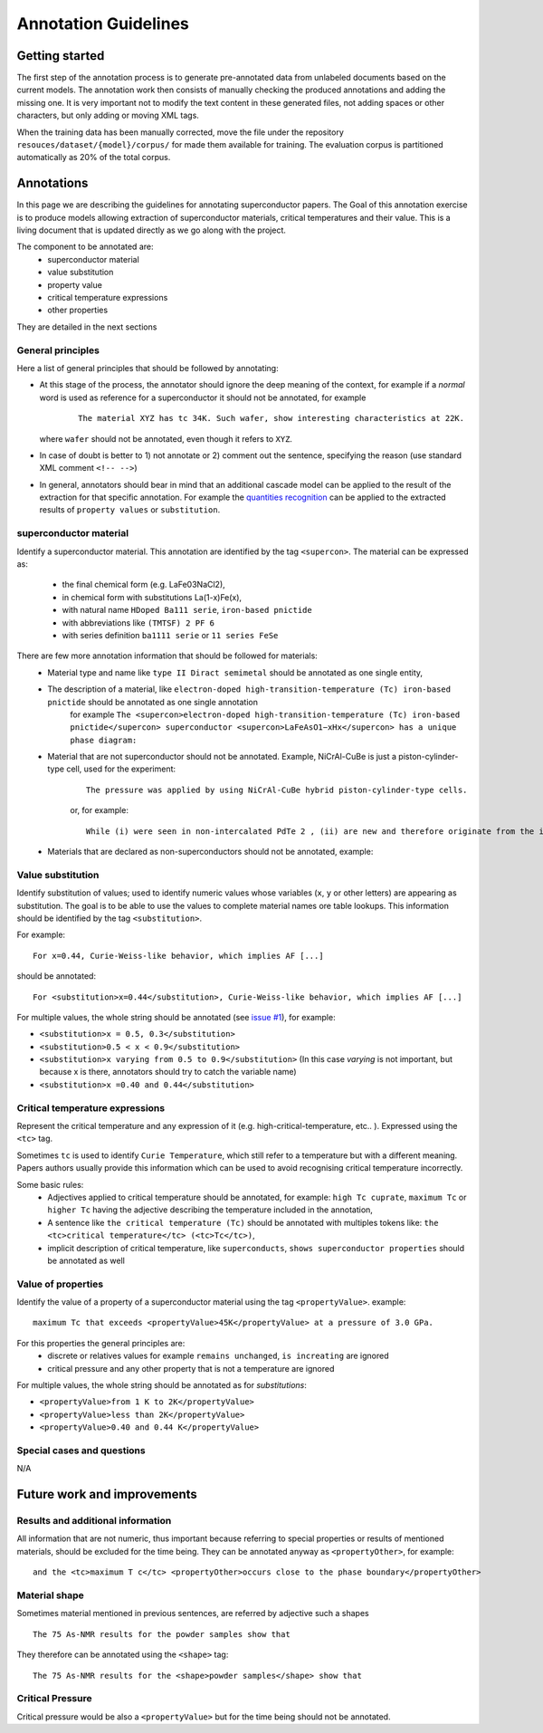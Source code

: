 Annotation Guidelines
#####################

Getting started
===============

The first step of the annotation process is to generate pre-annotated data from unlabeled documents based on the current models.
The annotation work then consists of manually checking the produced annotations and adding the missing one.
It is very important not to modify the text content in these generated files, not adding spaces or other characters, but only adding or moving XML tags.

When the training data has been manually corrected, move the file under the repository ``resouces/dataset/{model}/corpus/`` for made them available for training.
The evaluation corpus is partitioned automatically as 20% of the total corpus.


Annotations
===========

In this page we are describing the guidelines for annotating superconductor papers.
The Goal of this annotation exercise is to produce models allowing extraction of superconductor materials, critical temperatures and their value.
This is a living document that is updated directly as we go along with the project.

The component to be annotated are:
 - superconductor material
 - value substitution
 - property value
 - critical temperature expressions
 - other properties

They are detailed in the next sections

General principles
------------------
Here a list of general principles that should be followed by annotating:

- At this stage of the process, the annotator should ignore the deep meaning of the context, for example if a *normal* word is used as reference for a superconductor it should not be annotated, for example
    ::

        The material XYZ has tc 34K. Such wafer, show interesting characteristics at 22K.

  where ``wafer`` should not be annotated, even though it refers to ``XYZ``.

- In case of doubt is better to 1) not annotate or 2) comment out the sentence, specifying the reason (use standard XML comment ``<!-- -->``)

- In general, annotators should bear in mind that an additional cascade model can be applied to the result of the extraction for that specific annotation. For example the `quantities recognition <http://github.com/kermitt2/grobid-quantities>`_ can be applied to the extracted results of ``property values`` or ``substitution``.


superconductor material
-----------------------

Identify a superconductor material. This annotation are identified by the tag ``<supercon>``.
The material can be expressed as:
 - the final chemical form (e.g. LaFe03NaCl2),
 - in chemical form with substitutions La(1-x)Fe(x),
 - with natural name ``HDoped Ba111 serie``, ``iron-based pnictide``
 - with abbreviations like ``(TMTSF) 2 PF 6``
 - with series definition ``ba1111 serie`` or ``11 series FeSe``


There are few more annotation information that should be followed for materials:
 - Material type and name like ``type II Diract semimetal`` should be annotated as one single entity,
 - The description of a material, like ``electron-doped high-transition-temperature (Tc) iron-based pnictide`` should be annotated as one single annotation
    for example ``The <supercon>electron-doped high-transition-temperature (Tc) iron-based pnictide</supercon> superconductor <supercon>LaFeAsO1−xHx</supercon> has a unique phase diagram:``
 - Material that are not superconductor should not be annotated. Example, NiCrAl-CuBe is just a piston-cylinder-type cell, used for the experiment:
    ::

        The pressure was applied by using NiCrAl-CuBe hybrid piston-cylinder-type cells.

    or, for example:
    ::

        While (i) were seen in non-intercalated PdTe 2 , (ii) are new and therefore originate from the intercalated Cu atoms.


 - Materials that are declared as non-superconductors should not be annotated, example:
    ::


Value substitution
------------------

Identify substitution of values; used to identify numeric values whose variables (``x``, ``y`` or other letters) are appearing as substitution. The goal is to be able to use the values to complete material names ore table lookups.
This information should be identified by the tag ``<substitution>``.

For example:
::
  For x=0.44, Curie-Weiss-like behavior, which implies AF [...]


should be annotated:
::
  For <substitution>x=0.44</substitution>, Curie-Weiss-like behavior, which implies AF [...]

For multiple values, the whole string should be annotated (see `issue #1 <https://github.com/lfoppiano/grobid-superconductors-data/issues/1>`_), for example:

- ``<substitution>x = 0.5, 0.3</substitution>``

- ``<substitution>0.5 < x < 0.9</substitution>``

- ``<substitution>x varying from 0.5 to 0.9</substitution>`` (In this case `varying` is not important, but because x is there, annotators should try to catch the variable name)

- ``<substitution>x =0.40 and 0.44</substitution>``


Critical temperature expressions
--------------------------------
Represent the critical temperature and any expression of it (e.g. high-critical-temperature, etc.. ). Expressed using the ``<tc>`` tag.

Sometimes ``tc`` is used to identify ``Curie Temperature``, which still refer to a temperature but with a different meaning.
Papers authors usually provide this information which can be used to avoid recognising critical temperature incorrectly.

Some basic rules:
   * Adjectives applied to critical temperature should be annotated, for example: ``high Tc cuprate``, ``maximum Tc`` or ``higher Tc`` having the adjective describing the temperature included in the annotation,
   * A sentence like ``the critical temperature (Tc)`` should be annotated with multiples tokens like: ``the <tc>critical temperature</tc> (<tc>Tc</tc>)``,
   * implicit description of critical temperature, like ``superconducts``, ``shows superconductor properties`` should be annotated as well

Value of properties
-------------------
Identify the value of a property of a superconductor material using the tag ``<propertyValue>``.
example:
::
  maximum Tc that exceeds <propertyValue>45K</propertyValue> at a pressure of 3.0 GPa.

For this properties the general principles are:
 - discrete or relatives values for example ``remains unchanged``, ``is increating`` are ignored
 - critical pressure and any other property that is not a temperature are ignored

For multiple values, the whole string should be annotated as for `substitutions`:

- ``<propertyValue>from 1 K to 2K</propertyValue>``

- ``<propertyValue>less than 2K</propertyValue>``

- ``<propertyValue>0.40 and 0.44 K</propertyValue>``


Special cases and questions
---------------------------

N/A

Future work and improvements
============================

Results and additional information
----------------------------------

All information that are not numeric, thus important because referring to special properties or results of mentioned materials, should be excluded for the time being. They can be annotated anyway as ``<propertyOther>``, for example:
::

    and the <tc>maximum T c</tc> <propertyOther>occurs close to the phase boundary</propertyOther>


Material shape
--------------

Sometimes material mentioned in previous sentences, are referred by adjective such a shapes
::

    The 75 As-NMR results for the powder samples show that

They therefore can be annotated using the ``<shape>`` tag:
::

    The 75 As-NMR results for the <shape>powder samples</shape> show that


Critical Pressure
-----------------
Critical pressure would be also a ``<propertyValue>`` but for the time being should not be annotated.